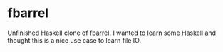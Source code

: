 * fbarrel

  Unfinished Haskell clone of [[https://github.com/brocode/fbarrel][fbarrel]]. I wanted to learn some Haskell
  and thought this is a nice use case to learn file IO.


